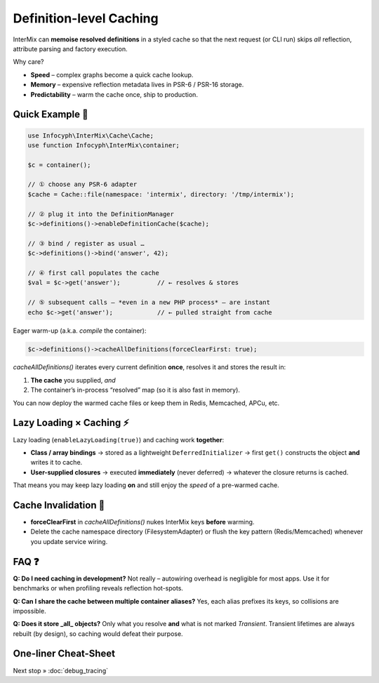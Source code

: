 .. _di.cache:

========================
Definition-level Caching
========================

InterMix can **memoise resolved definitions** in a styled cache so that
the next request (or CLI run) skips *all* reflection, attribute parsing and
factory execution.

Why care?

* **Speed** – complex graphs become a quick cache lookup.
* **Memory** – expensive reflection metadata lives in PSR-6 / PSR-16 storage.
* **Predictability** – warm the cache once, ship to production.

---------------
Quick Example 🚀
---------------

.. code-block:: php

   use Infocyph\InterMix\Cache\Cache;
   use function Infocyph\InterMix\container;

   $c = container();

   // ① choose any PSR-6 adapter
   $cache = Cache::file(namespace: 'intermix', directory: '/tmp/intermix');

   // ② plug it into the DefinitionManager
   $c->definitions()->enableDefinitionCache($cache);

   // ③ bind / register as usual …
   $c->definitions()->bind('answer', 42);

   // ④ first call populates the cache
   $val = $c->get('answer');          // ← resolves & stores

   // ⑤ subsequent calls – *even in a new PHP process* – are instant
   echo $c->get('answer');            // ← pulled straight from cache


Eager warm-up (a.k.a. *compile* the container):

.. code-block:: php

   $c->definitions()->cacheAllDefinitions(forceClearFirst: true);

`cacheAllDefinitions()` iterates every current definition **once**,
resolves it and stores the result in:

1. **The cache** you supplied, *and*
2. The container’s in-process “resolved” map (so it is also fast in memory).

You can now deploy the warmed cache files or keep them in Redis, Memcached,
APCu, etc.

--------------------------------
Lazy Loading × Caching ⚡️
--------------------------------

Lazy loading (``enableLazyLoading(true)``) and caching work **together**:

* **Class / array bindings**
  → stored as a lightweight ``DeferredInitializer``
  → first ``get()`` constructs the object **and** writes it to cache.

* **User-supplied closures**
  → executed **immediately** (never deferred)
  → whatever the closure returns is cached.

That means you may keep lazy loading **on** and still enjoy the *speed* of a
pre-warmed cache.

----------------------
Cache Invalidation 🔄
----------------------

* **forceClearFirst** in `cacheAllDefinitions()` nukes InterMix keys **before**
  warming.
* Delete the cache namespace directory (FilesystemAdapter) or flush the key
  pattern (Redis/Memcached) whenever you update service wiring.

--------------------------------
FAQ ❓
--------------------------------

**Q: Do I need caching in development?**
Not really – autowiring overhead is negligible for most apps.  Use it for
benchmarks or when profiling reveals reflection hot-spots.

**Q: Can I share the cache between multiple container aliases?**
Yes, each alias prefixes its keys, so collisions are impossible.

**Q: Does it store _all_ objects?**
Only what you resolve **and** what is not marked *Transient*. Transient lifetimes
are always rebuilt (by design), so caching would defeat their purpose.

---------------------
One-liner Cheat-Sheet
---------------------

===========  =================================================================
Action        Code
===========  =================================================================
Enable cache  ``$c->definitions()->enableDefinitionCache($cache)``
Warm all      ``$c->definitions()->cacheAllDefinitions()``
Clear + warm  ``…->cacheAllDefinitions(forceClearFirst:true)``
Disable       Omit the call or inject the `NullAdapter`
===========  =================================================================

Next stop » :doc:`debug_tracing`
